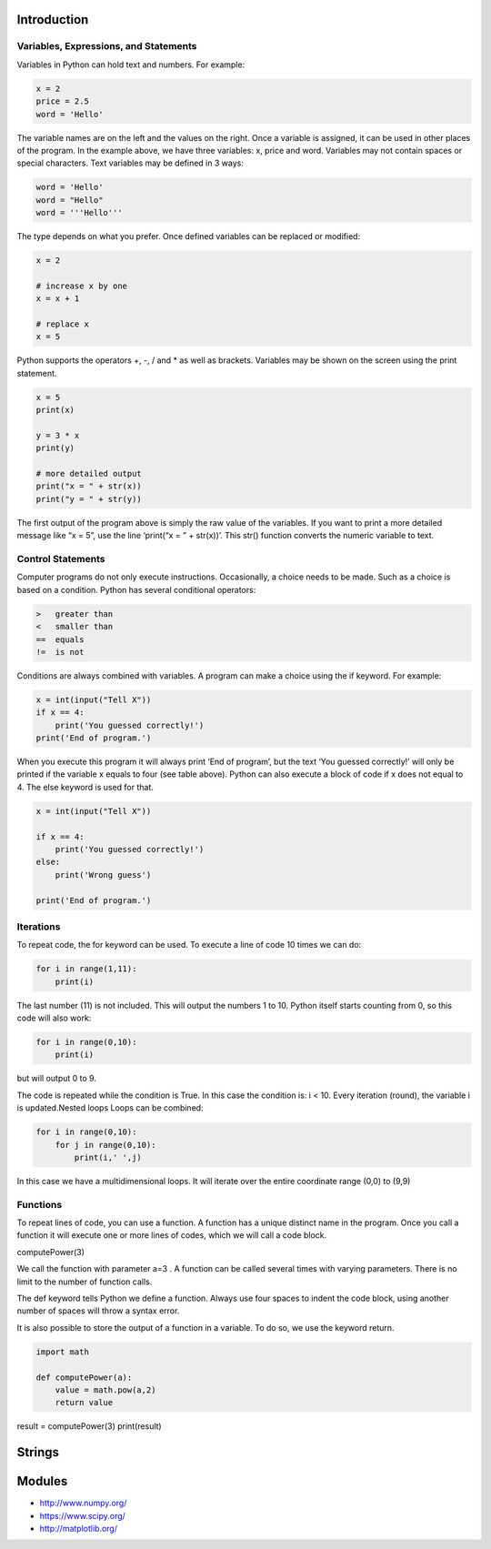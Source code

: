 Introduction
----------------------------------------------------------------------


----------------------------------------------------------------------
Variables, Expressions, and Statements
----------------------------------------------------------------------
Variables in Python can hold text and numbers. For example:

.. code:: python

    x = 2
    price = 2.5
    word = 'Hello'

The variable names are on the left and the values on the right. Once a variable is assigned, it can be used in other places of the program.
In the example above, we have three variables: x, price and word. Variables may not contain spaces or special characters. 
Text variables may be defined in 3 ways:

.. code:: python
    
    word = 'Hello'
    word = "Hello"
    word = '''Hello'''


The type depends on what you prefer.  Once defined variables can be replaced or modified:

.. code:: python

    x = 2

    # increase x by one
    x = x + 1

    # replace x
    x = 5

Python supports the operators +, -, / and * as well as brackets.  Variables may be shown on the screen using the print statement.

.. code:: python

    x = 5
    print(x)

    y = 3 * x
    print(y)

    # more detailed output
    print("x = " + str(x))
    print("y = " + str(y))

The first output of the program above is simply the raw value of the variables. If you want to print a more detailed message like “x = 5”, use the line ‘print(“x = ” + str(x))’. This str() function converts the numeric variable to text.

----------------------------------------------------------------------
Control Statements
----------------------------------------------------------------------
Computer programs do not only execute instructions. Occasionally, a choice needs to be made. Such as a choice is based on a condition. Python has several conditional operators:


.. code:: python

    >   greater than
    <   smaller than
    ==  equals
    !=  is not

Conditions are always combined with variables. A program can make a choice using the if keyword. For example:

.. code:: python
    
    x = int(input("Tell X"))
    if x == 4:
        print('You guessed correctly!')
    print('End of program.')


When you execute this program it will always print ‘End of program’, but the text ‘You guessed correctly!’ will only be printed if the variable x equals to four (see table above). Python can also execute a block of code if x does not equal to 4. The else keyword is used for that.


.. code:: python

    x = int(input("Tell X"))

    if x == 4:
        print('You guessed correctly!')
    else:
        print('Wrong guess')

    print('End of program.')

----------------------------------------------------------------------
Iterations
----------------------------------------------------------------------

To repeat code, the for keyword can be used. To execute a line of code 10 times we can do:

.. code:: python

    for i in range(1,11):
        print(i)

The last number (11) is not included. This will output the numbers 1 to 10. Python itself starts counting from 0, so this code will also work:

.. code:: python
    
    for i in range(0,10):
        print(i)

but will output 0 to 9.


The code is repeated while the condition is True. In this case the condition is: i < 10. Every iteration (round), the variable i is updated.Nested loops
Loops can be combined:

.. code:: python
    
    for i in range(0,10):
        for j in range(0,10):
            print(i,' ',j)

In this case we have a multidimensional loops. It will iterate over the entire coordinate range (0,0) to (9,9)

----------------------------------------------------------------------
Functions
----------------------------------------------------------------------


To repeat lines of code, you can use a function. A function has a unique distinct name in the program. Once you call a function it will execute one or more lines of codes, which we will call a code block.

.. code:: python
    import math

    def computePower(a):
        value = math.pow(a,2)
        print(value)

computePower(3)


We call the function with parameter a=3 .  A function can be called several times with varying parameters. There is no limit to the number of function calls.

The def keyword tells Python we define a function.  Always use four spaces to indent the code block, using another number of spaces will throw a syntax error.

It is also possible to store the output of a function in a variable.  To do so, we use the keyword return.

.. code:: python

    import math

    def computePower(a):
        value = math.pow(a,2)
        return value

result = computePower(3)
print(result)


Strings
----------------------------------------------------------------------



Modules
----------------------------------------------------------------------
* http://www.numpy.org/
* https://www.scipy.org/
* http://matplotlib.org/

